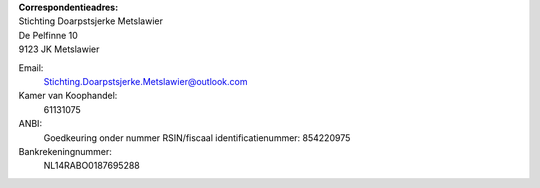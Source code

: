 .. title: Contact
.. slug: contact
.. date: 2015-10-13 00:33:13 UTC+02:00
.. tags: 
.. category: 
.. link: 
.. description: 
.. type: text

| **Correspondentieadres:**
| Stichting Doarpstsjerke Metslawier
| De Pelfinne 10
| 9123 JK Metslawier

Email:
    `Stichting.Doarpstsjerke.Metslawier@outlook.com <mailto:Stichting.Doarpstsjerke.Metslawier@outlook.com>`_

Kamer van Koophandel:
    61131075

ANBI:
    Goedkeuring onder nummer RSIN/fiscaal identificatienummer: 854220975

Bankrekeningnummer:
    NL14RABO0187695288
